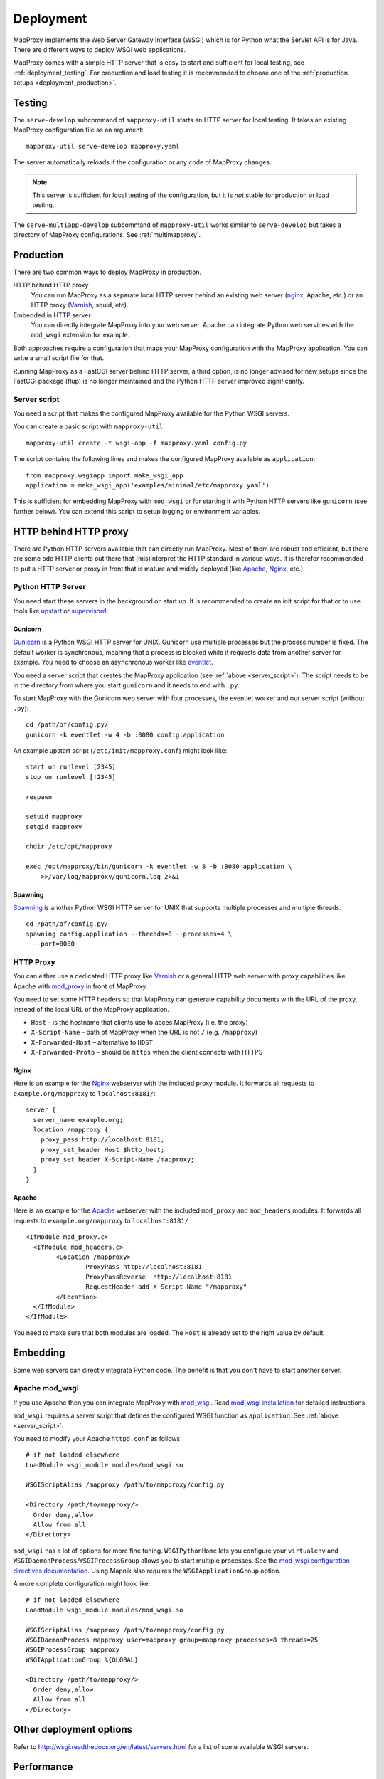 Deployment
==========

MapProxy implements the Web Server Gateway Interface (WSGI) which is for Python what the Servlet API is for Java. There are different ways to deploy WSGI web applications.

MapProxy comes with a simple HTTP server that is easy to start and sufficient for local testing, see :ref:`deployment_testing`. For production and load testing it is recommended to choose one of the :ref:`production setups <deployment_production>`.


.. _deployment_testing:

Testing
-------

.. program:: mapproxy-util serve-develop

The ``serve-develop`` subcommand of ``mapproxy-util`` starts an HTTP server for local testing. It takes an existing MapProxy configuration file as an argument::


  mapproxy-util serve-develop mapproxy.yaml

The server automatically reloads if the configuration or any code of MapProxy changes.

.. cmdoption:: --bind, -b

  Set the socket MapProxy should listen. Defaults to ``localhost:8080``.
  Accepts either a port number or ``hostname:portnumber``.

.. cmdoption:: --debug

  Start MapProxy in debug mode. If you have installed Werkzeug_ (recommended) or Paste_, you will get an interactive traceback in the web browser on any unhandled exception (internal error).

.. note:: This server is sufficient for local testing of the configuration, but it is `not` stable for production or load testing.


The ``serve-multiapp-develop`` subcommand of ``mapproxy-util`` works similar to ``serve-develop`` but takes a directory of MapProxy configurations. See :ref:`multimapproxy`.

.. _deployment_production:

Production
----------

There are two common ways to deploy MapProxy in production.


HTTP behind HTTP proxy
  You can run MapProxy as a separate local HTTP server behind an existing web server (nginx_, Apache, etc.) or an HTTP proxy (Varnish_, squid, etc).

Embedded in HTTP server
  You can directly integrate MapProxy into your web server. Apache can integrate Python web services with the ``mod_wsgi`` extension for example.

Both approaches require a configuration that maps your MapProxy configuration with the MapProxy application. You can write a small script file for that.

.. versionchanged:: 1.1.0
  Using `Paste Deploy <http://pythonpaste.org/deploy/>`_ (``paste serve``) is no longer required. See :ref:`paste_deploy` for documentation if you still use it.

Running MapProxy as a FastCGI server behind HTTP server, a third option, is no longer advised for new setups since the FastCGI package (flup) is no longer maintained and the Python HTTP server improved significantly.

.. _server_script:

Server script
~~~~~~~~~~~~~

You need a script that makes the configured MapProxy available for the Python WSGI servers.

You can create a basic script with ``mapproxy-util``::

  mapproxy-util create -t wsgi-app -f mapproxy.yaml config.py

The script contains the following lines and makes the configured MapProxy available as ``application``::

  from mapproxy.wsgiapp import make_wsgi_app
  application = make_wsgi_app('examples/minimal/etc/mapproxy.yaml')

This is sufficient for embedding MapProxy with ``mod_wsgi`` or for starting it with Python HTTP servers like ``gunicorn`` (see further below). You can extend this script to setup logging or environment variables.


HTTP behind HTTP proxy
----------------------

There are Python HTTP servers available that can directly run MapProxy. Most of them are robust and efficient, but there are some odd HTTP clients out there that (mis)interpret the HTTP standard in various ways. It is therefor recommended to put a HTTP server or proxy in front that is mature and widely deployed (like Apache_, Nginx_, etc.).

Python HTTP Server
~~~~~~~~~~~~~~~~~~

You need start these servers in the background on start up. It is recommended to create an init script for that or to use tools like upstart_ or supervisord_.

Gunicorn
""""""""

Gunicorn_ is a Python WSGI HTTP server for UNIX. Gunicorn use multiple processes but the process number is fixed. The default worker is synchronous, meaning that a process is blocked while it requests data from another server for example. You need to choose an asynchronous worker like eventlet_.

You need a server script that creates the MapProxy application (see :ref:`above <server_script>`). The script needs to be in the directory from where you start ``gunicorn`` and it needs to end with ``.py``.

To start MapProxy with the Gunicorn web server with four processes, the eventlet worker and our server script (without ``.py``)::

  cd /path/of/config.py/
  gunicorn -k eventlet -w 4 -b :8080 config:application


An example upstart script (``/etc/init/mapproxy.conf``) might look like::

    start on runlevel [2345]
    stop on runlevel [!2345]

    respawn

    setuid mapproxy
    setgid mapproxy

    chdir /etc/opt/mapproxy

    exec /opt/mapproxy/bin/gunicorn -k eventlet -w 8 -b :8080 application \
        >>/var/log/mapproxy/gunicorn.log 2>&1


Spawning
""""""""

Spawning_ is another Python WSGI HTTP server for UNIX that supports multiple processes and multiple threads.

::

  cd /path/of/config.py/
  spawning config.application --threads=8 --processes=4 \
    --port=8080


HTTP Proxy
~~~~~~~~~~

You can either use a dedicated HTTP proxy like Varnish_ or a general HTTP web server with proxy capabilities like Apache with mod_proxy_ in front of MapProxy.

You need to set some HTTP headers so that MapProxy can generate capability documents with the URL of the proxy, instead of the local URL of the MapProxy application.

* ``Host`` – is the hostname that clients use to acces MapProxy (i.e. the proxy)
* ``X-Script-Name`` – path of MapProxy when the URL is not ``/`` (e.g. ``/mapproxy``)
* ``X-Forwarded-Host`` – alternative to ``HOST``
* ``X-Forwarded-Proto`` – should be ``https`` when the client connects with HTTPS

Nginx
"""""

Here is an example for the Nginx_ webserver with the included proxy module. It forwards all requests to ``example.org/mapproxy`` to ``localhost:8181/``::

  server {
    server_name example.org;
    location /mapproxy {
      proxy_pass http://localhost:8181;
      proxy_set_header Host $http_host;
      proxy_set_header X-Script-Name /mapproxy;
    }
  }

Apache
""""""

Here is an example for the Apache_ webserver with the included ``mod_proxy`` and ``mod_headers`` modules. It forwards all requests to ``example.org/mapproxy`` to ``localhost:8181/``

::

  <IfModule mod_proxy.c>
    <IfModule mod_headers.c>
          <Location /mapproxy>
                  ProxyPass http://localhost:8181
                  ProxyPassReverse  http://localhost:8181
                  RequestHeader add X-Script-Name "/mapproxy"
          </Location>
    </IfModule>
  </IfModule>

You need to make sure that both modules are loaded. The ``Host`` is already set to the right value by default.


.. index:: mod_wsgi, Apache

Embedding
---------

Some web servers can directly integrate Python code. The benefit is that you don't have to start another server.

Apache mod_wsgi
~~~~~~~~~~~~~~~

If you use Apache then you can integrate MapProxy with `mod_wsgi`_. Read `mod_wsgi installation`_ for detailed instructions.

``mod_wsgi`` requires a server script that defines the configured WSGI function as ``application``. See :ref:`above <server_script>`.

You need to modify your Apache ``httpd.conf`` as follows::

  # if not loaded elsewhere
  LoadModule wsgi_module modules/mod_wsgi.so

  WSGIScriptAlias /mapproxy /path/to/mapproxy/config.py

  <Directory /path/to/mapproxy/>
    Order deny,allow
    Allow from all
  </Directory>


``mod_wsgi`` has a lot of options for more fine tuning. ``WSGIPythonHome`` lets you configure your ``virtualenv`` and  ``WSGIDaemonProcess``/``WSGIProcessGroup`` allows you to start multiple processes. See the `mod_wsgi configuration directives documentation <http://code.google.com/p/modwsgi/wiki/ConfigurationDirectives>`_. Using Mapnik also requires the ``WSGIApplicationGroup`` option.

A more complete configuration might look like::

  # if not loaded elsewhere
  LoadModule wsgi_module modules/mod_wsgi.so

  WSGIScriptAlias /mapproxy /path/to/mapproxy/config.py
  WSGIDaemonProcess mapproxy user=mapproxy group=mapproxy processes=8 threads=25
  WSGIProcessGroup mapproxy
  WSGIApplicationGroup %{GLOBAL}

  <Directory /path/to/mapproxy/>
    Order deny,allow
    Allow from all
  </Directory>


.. _`mod_wsgi`: http://code.google.com/p/modwsgi/
.. _`mod_wsgi installation`: http://code.google.com/p/modwsgi/wiki/InstallationInstructions


Other deployment options
------------------------

Refer to http://wsgi.readthedocs.org/en/latest/servers.html for a list of some available WSGI servers.

Performance
-----------

Because of the way Python handles threads in computing heavy applications (like MapProxy WMS is), you should choose a server that uses multiple processes (pre-forking based) for best performance.

The examples above are all minimal and you should read the documentation of your components to get the best performance with your setup.


.. _nginx: http://nginx.org
.. _mod_proxy: http://httpd.apache.org/docs/current/mod/mod_proxy.html
.. _Varnish: http://www.varnish-cache.org/
.. _werkzeug: http://pypi.python.org/pypi/Werkzeug
.. _paste: http://pypi.python.org/pypi/Paste
.. _gunicorn: http://gunicorn.org/
.. _Spawning: http://pypi.python.org/pypi/Spawning
.. _FastCGI: http://www.fastcgi.com/
.. _flup: http://pypi.python.org/pypi/flup
.. _mod_fastcgi: http://www.fastcgi.com/mod_fastcgi/docs/mod_fastcgi.html
.. _mod_fcgid: http://httpd.apache.org/mod_fcgid/
.. _eventlet: http://pypi.python.org/pypi/eventlet
.. _Apache: http://httpd.apache.org/
.. _upstart: http://upstart.ubuntu.com/
.. _supervisord: http://supervisord.org/


FastCGI
-------

.. note:: Running MapProxy as a FastCGI server behind HTTP server is no longer advised for new setups since the used Python package (flup) is no longer maintained.


FastCGI_ is a protocol to integrate web applications into web servers.
FastCGI is language-independent and implemented by most popular web servers. The applications run isolated from the web server. In this case you do not start MapProxy as an HTTP server but as a FastCGI server.


FastCGI Server
~~~~~~~~~~~~~~

flup_ is the best choice for an FastCGI server. It runs either multi threaded or multi processed (fork based).

To start a FastCGI server from your server script, add the following lines::

  if __name__ == '__main__':
      from flup.server.fcgi_fork import WSGIServer
      WSGIServer(application).run()


The FastCGI server can listen to a TCP port or to a UNIX socket. You can configure this with the ``bindAddress`` argument.

::

  WSGIServer(application, bindAddress='./fcgi.socket').run()
  # or
  WSGIServer(application,
             bindAddress=('localhost', 8181)).run()


For Paste Deploy you can configure the server as follows::

  [server:main]
  use = egg:Flup#fcgi_fork
  socket = %(here)s/../var/fcgi-socket



FastCGI Client
~~~~~~~~~~~~~~

Next you must configure you web server to forward incoming requests to your FastCGI server. Your web server acts as a FastCGI client in this case.


.. index:: mod_fastcgi, Apache

Apache mod_fastcgi and mod_fcgid
""""""""""""""""""""""""""""""""

There are two modules that support FastCGI for Apache. mod_fastcgi_ is an external module, while mod_fcgid_ is included in recent Apache versions.

For mod_fastcgi you can use the following snippet to add MapProxy to an Apache installation::

  # if not loaded else where
  LoadModule fastcgi_module modules/mod_fastcgi.so

  <IfModule mod_fastcgi.c>
   FastCGIExternalServer /tmp/madeup -socket \
      /path/to/mymapproxy/var/fcgi-socket
   Alias /mapproxy /tmp/madeup
  </IfModule>

.. note:: ``/tmp/madeup`` is just a dummy value and you can choose any path you want, the only limitation is that the directory must exist but not the file. In this example there must be a ``/tmp`` directory but the file ``madeup`` should not exist.

The ``fcgi-socket`` file needs to be writeable by the Apache process and you need to permit access to the parent directory of the ``madeup`` file.

::

  <Directory "/tmp">
    Order allow,deny
    Allow from all
  </Directory>


.. seealso::
  Read `Deploying MapProxy on CentOS5 x86_64 using apache2 with mod_fastcgi or mod_fcgid <http://tmintt.eu/content/deploying-mapproxy-centos5-x8664-using-apache2-modfastcgi-or-modfcgid>`_ for more information on how to configure both.


.. index:: nginx

nginx
~~~~~

The following snippet adds MapProxy to an Nginx_ installation. Note that you need to split the URI manually if you use an nginx version before 0.7.31. If you have a more recent version, you can use `fastcgi_split_path_info <http://wiki.nginx.org/NginxHttpFcgiModule#fastcgi_split_path_info>`_.

::

  server {
    # server options
    # ...

    location /mapproxy {
      if ($uri ~ "^(/mapproxy)(/.*)$") {
        set $script_name  $1;
        set $path_info  $2;
      }
      fastcgi_pass   unix:/path/to/fcgi-socket;
      include fastcgi_params;
      fastcgi_param  SCRIPT_NAME $script_name;
      fastcgi_param  PATH_INFO   $path_info;
    }
  }


.. index:: lighttpd

Lighttpd
~~~~~~~~

Here is an example Lighttpd configuration::

  $HTTP["host"] == "example.org" {
    fastcgi.server += (
      "/mapproxy" => ((
        "check-local" => "disable",
        "socket"      => "/path/to/mymapproxy/var/fcgi-socket"
      ))
    )
  }

The first line restricts this configuration to the ``example.org`` hostname. In the third line you set the URL path where MapProxy should listen. The ``socket`` option should point to the ``fcgi-socket`` file that is used to communicate with the MapProxy FastCGI server.


.. _paste_deploy:

Paste Deploy
------------

`Paste Deploy <http://pythonpaste.org/deploy/>`_ is a system for configuring WSGI applications and servers without creating a server script. You can use Paste's tool ``paster serve`` to start servers instead of creating your own server scripts. Paste Deploy requires a configuration that defines the application and the server.

Here is a minimal ``config.ini`` example that shows how you configure MapProxy as the WSGI application and Flup as a FastCGI server.
::

  [app:main]
  use = egg:MapProxy#app
  mapproxy_conf = %(here)s/mapproxy.yaml

  [server:main]
  use = egg:Flup#fcgi_fork
  socket = %(here)s/../var/fcgi-socket


To start the server with that configuration::

  paster serve config.ini

Paste Deploy allows you to easily combine multiple WSGI applications and to connect them with different WSGI filters.


Logging
-------

MapProxy uses the Python logging library for the reporting of runtime information, errors and warnings. You can configure the logging with Python code or with an ini-style configuration. Read the `logging documentation for more information <http://docs.python.org/howto/logging.html#configuring-logging>`_.


Loggers
~~~~~~~

MapProxy uses multiple loggers for different parts of the system. The loggers build a hierarchy and are named in dotted-notation. ``mapproxy`` is the logger for everything, ``mapproxy.source`` is the logger for all sources, ``mapproxy.source.wms`` is the logger for all WMS sources, etc. If you configure on logger (e.g. ``mapproxy``) then all sub-loggers will also use this configuration.

Here are the most important loggers:

``mapproxy.system``
  Logs information about the system and the installation (e.g. used projection library).

``mapproxy.config``
  Logs information about the configuration.

``mapproxy.source.XXX``
  Logs errors and warnings for service ``XXX``.

``mapproxy.source.request``
  Logs all requests to sources with URL, size in kB and duration in milliseconds.


Enabling logging
~~~~~~~~~~~~~~~~

The :ref:`test server <deployment_testing>` is already configured to log all messages to the console (``stdout``). The other deployment options require a logging configuration.

Server Script
"""""""""""""

You can use the Python logging API or load an ``.ini`` configuration if you have a :ref:`server script <server_script>` for deployment.

The example script created with ``mapproxy-util create -t wsgi-app`` already contains code to load an ``.ini`` file. You just need to uncomment these lines and create a ``log.ini`` file. You can create an example ``log.ini`` with::

  mapproxy-util create -t log-ini log.ini


Paste Deploy
""""""""""""
You can add the logging configuration to your deployment ``.ini`` file if you use :ref:`paste_deploy`.


.. index:: MultiMapProxy
.. _multimapproxy:

MultiMapProxy
-------------

.. versionadded:: 0.9.1

You can run multiple MapProxy instances (configurations) within one process. You can either manually map URLs to a MapProxy configuration as :ref:`described in the configuration examples <paster_urlmap>` or you can use the MultiMapProxy application.

MultiMapProxy can dynamically load configurations. You can put all configurations into one directory and MapProxy maps each file to a URL: ``conf/proj1.yaml`` is available at ``http://hostname/proj1/``.

Each configuration will be loaded on demand and MapProxy caches each loaded instance. The configuration will be reloaded if the file changes.

MultiMapProxy as the following options:

``config_dir``
  The directory where MapProxy should look for configurations.

``allow_listing``
  If set to ``true``, MapProxy will list all available configurations at the root URL of your MapProxy. Defaults to ``false``.


Server Script
~~~~~~~~~~~~~

.. versionadded:: 1.2.0

There is a ``make_wsgi_app`` function in the ``mapproxy.multiapp`` package that creates configured MultiMapProxy WSGI application.

::

  from mapproxy.multiapp import make_wsgi_app
  application = make_wsgi_app('/path/to.projects', allow_listing=True)


Paste Deploy
~~~~~~~~~~~~

You can use Paste deploy, as described above, to configure and start MultiMapProxy. You need to use ``egg:MapProxy#multiapp`` instead of ``egg:MapProxy#app`` and you need to change the options.

Example ``config.ini``::

  [app:main]
  use = egg:MapProxy#multiapp
  config_dir = %(here)s/projects
  allow_listing = true


